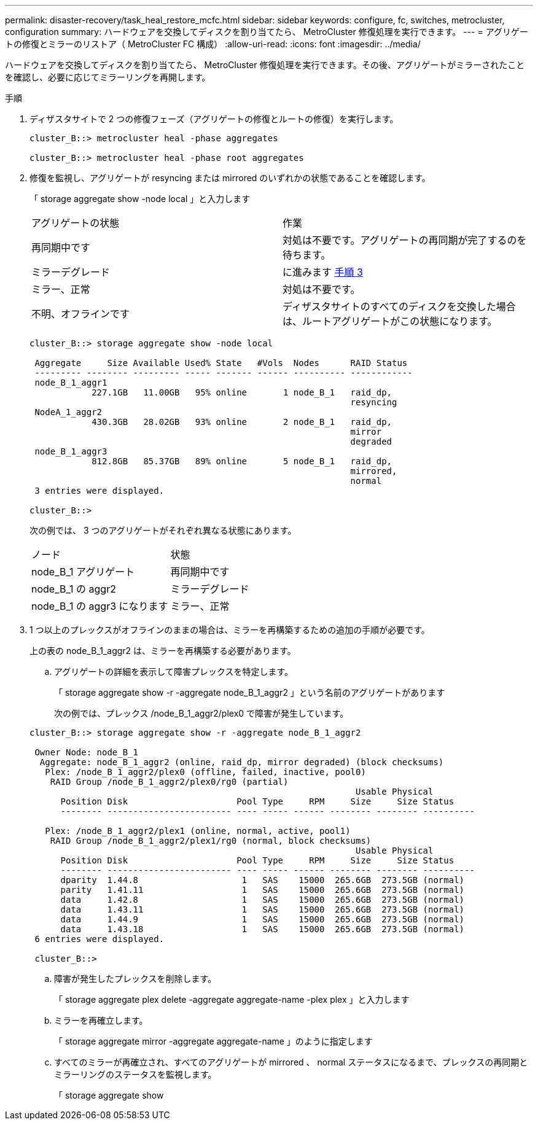 ---
permalink: disaster-recovery/task_heal_restore_mcfc.html 
sidebar: sidebar 
keywords: configure, fc, switches, metrocluster, configuration 
summary: ハードウェアを交換してディスクを割り当てたら、 MetroCluster 修復処理を実行できます。 
---
= アグリゲートの修復とミラーのリストア（ MetroCluster FC 構成）
:allow-uri-read: 
:icons: font
:imagesdir: ../media/


[role="lead"]
ハードウェアを交換してディスクを割り当てたら、 MetroCluster 修復処理を実行できます。その後、アグリゲートがミラーされたことを確認し、必要に応じてミラーリングを再開します。

.手順
. ディザスタサイトで 2 つの修復フェーズ（アグリゲートの修復とルートの修復）を実行します。
+
[listing]
----
cluster_B::> metrocluster heal -phase aggregates

cluster_B::> metrocluster heal -phase root aggregates
----
. 修復を監視し、アグリゲートが resyncing または mirrored のいずれかの状態であることを確認します。
+
「 storage aggregate show -node local 」と入力します

+
|===


| アグリゲートの状態 | 作業 


 a| 
再同期中です
 a| 
対処は不要です。アグリゲートの再同期が完了するのを待ちます。



 a| 
ミラーデグレード
 a| 
に進みます <<step3_fc_aggr_healing,手順 3>>



 a| 
ミラー、正常
 a| 
対処は不要です。



 a| 
不明、オフラインです
 a| 
ディザスタサイトのすべてのディスクを交換した場合は、ルートアグリゲートがこの状態になります。

|===
+
[listing]
----
cluster_B::> storage aggregate show -node local

 Aggregate     Size Available Used% State   #Vols  Nodes      RAID Status
 --------- -------- --------- ----- ------- ------ ---------- ------------
 node_B_1_aggr1
            227.1GB   11.00GB   95% online       1 node_B_1   raid_dp,
                                                              resyncing
 NodeA_1_aggr2
            430.3GB   28.02GB   93% online       2 node_B_1   raid_dp,
                                                              mirror
                                                              degraded
 node_B_1_aggr3
            812.8GB   85.37GB   89% online       5 node_B_1   raid_dp,
                                                              mirrored,
                                                              normal
 3 entries were displayed.

cluster_B::>
----
+
次の例では、 3 つのアグリゲートがそれぞれ異なる状態にあります。

+
|===


| ノード | 状態 


 a| 
node_B_1 アグリゲート
 a| 
再同期中です



 a| 
node_B_1 の aggr2
 a| 
ミラーデグレード



 a| 
node_B_1 の aggr3 になります
 a| 
ミラー、正常

|===
. [[step3_fc_aggr_healing]] 1 つ以上のプレックスがオフラインのままの場合は、ミラーを再構築するための追加の手順が必要です。
+
上の表の node_B_1_aggr2 は、ミラーを再構築する必要があります。

+
.. アグリゲートの詳細を表示して障害プレックスを特定します。
+
「 storage aggregate show -r -aggregate node_B_1_aggr2 」という名前のアグリゲートがあります

+
次の例では、プレックス /node_B_1_aggr2/plex0 で障害が発生しています。

+
[listing]
----
cluster_B::> storage aggregate show -r -aggregate node_B_1_aggr2

 Owner Node: node_B_1
  Aggregate: node_B_1_aggr2 (online, raid_dp, mirror degraded) (block checksums)
   Plex: /node_B_1_aggr2/plex0 (offline, failed, inactive, pool0)
    RAID Group /node_B_1_aggr2/plex0/rg0 (partial)
                                                               Usable Physical
      Position Disk                     Pool Type     RPM     Size     Size Status
      -------- ------------------------ ---- ----- ------ -------- -------- ----------

   Plex: /node_B_1_aggr2/plex1 (online, normal, active, pool1)
    RAID Group /node_B_1_aggr2/plex1/rg0 (normal, block checksums)
                                                               Usable Physical
      Position Disk                     Pool Type     RPM     Size     Size Status
      -------- ------------------------ ---- ----- ------ -------- -------- ----------
      dparity  1.44.8                    1   SAS    15000  265.6GB  273.5GB (normal)
      parity   1.41.11                   1   SAS    15000  265.6GB  273.5GB (normal)
      data     1.42.8                    1   SAS    15000  265.6GB  273.5GB (normal)
      data     1.43.11                   1   SAS    15000  265.6GB  273.5GB (normal)
      data     1.44.9                    1   SAS    15000  265.6GB  273.5GB (normal)
      data     1.43.18                   1   SAS    15000  265.6GB  273.5GB (normal)
 6 entries were displayed.

 cluster_B::>
----
.. 障害が発生したプレックスを削除します。
+
「 storage aggregate plex delete -aggregate aggregate-name -plex plex 」と入力します

.. ミラーを再確立します。
+
「 storage aggregate mirror -aggregate aggregate-name 」のように指定します

.. すべてのミラーが再確立され、すべてのアグリゲートが mirrored 、 normal ステータスになるまで、プレックスの再同期とミラーリングのステータスを監視します。
+
「 storage aggregate show




